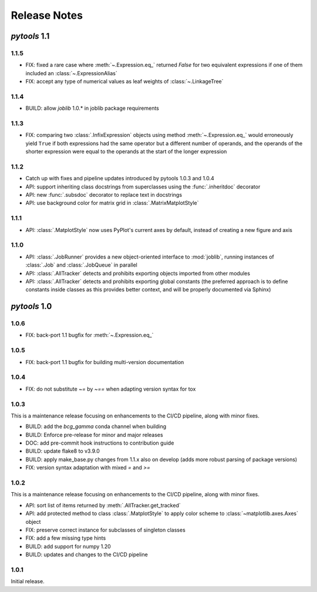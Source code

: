 Release Notes
=============

*pytools* 1.1
-------------

1.1.5
~~~~~

- FIX: fixed a rare case where :meth:`~.Expression.eq_` returned `False` for two
  equivalent expressions if one of them included an :class:`~.ExpressionAlias`
- FIX: accept any type of numerical values as leaf weights of :class:`~.LinkageTree`


1.1.4
~~~~~

- BUILD: allow `joblib` 1.0.* in joblib package requirements


1.1.3
~~~~~

- FIX: comparing two :class:`.InfixExpression` objects using method
  :meth:`~.Expression.eq_` would erroneously yield ``True`` if both expressions
  had the same operator but a different number of operands, and the operands of the
  shorter expression were equal to the operands at the start of the longer expression


1.1.2
~~~~~

- Catch up with fixes and pipeline updates introduced by pytools 1.0.3 and 1.0.4
- API: support inheriting class docstrings from superclasses using the
  :func:`.inheritdoc` decorator
- API: new :func:`.subsdoc` decorator to replace text in docstrings
- API: use background color for matrix grid in :class:`.MatrixMatplotStyle`


1.1.1
~~~~~

- API: :class:`.MatplotStyle` now uses PyPlot's current axes by default, instead of
  creating a new figure and axis


1.1.0
~~~~~

- API: :class:`.JobRunner` provides a new object-oriented interface to :mod:`joblib`,
  running instances of :class:`.Job` and :class:`.JobQueue` in parallel
- API: :class:`.AllTracker` detects and prohibits exporting objects imported from other
  modules
- API: :class:`.AllTracker` detects and prohibits exporting global constants (the
  preferred approach is to define constants inside classes as this provides better
  context, and will be properly documented via Sphinx)


*pytools* 1.0
-------------

1.0.6
~~~~~

- FIX: back-port 1.1 bugfix for :meth:`~.Expression.eq_`


1.0.5
~~~~~

- FIX: back-port 1.1 bugfix for building multi-version documentation


1.0.4
~~~~~

- FIX: do not substitute `~=` by `~==` when adapting version syntax for tox


1.0.3
~~~~~

This is a maintenance release focusing on enhancements to the CI/CD pipeline, along with
minor fixes.

- BUILD: add the `bcg_gamma` conda channel when building
- BUILD: Enforce pre-release for minor and major releases
- DOC: add pre-commit hook instructions to contribution guide
- BUILD: update flake8 to v3.9.0
- BUILD: apply make_base.py changes from 1.1.x also on develop (adds more robust parsing
  of package versions)
- FIX: version syntax adaptation with mixed `=` and `>=`


1.0.2
~~~~~

This is a maintenance release focusing on enhancements to the CI/CD pipeline, along with
minor fixes.

- API: sort list of items returned by :meth:`.AllTracker.get_tracked`
- API: add protected method to class :class:`.MatplotStyle` to apply color scheme to
  :class:`~matplotlib.axes.Axes` object
- FIX: preserve correct instance for subclasses of singleton classes
- FIX: add a few missing type hints
- BUILD: add support for numpy 1.20
- BUILD: updates and changes to the CI/CD pipeline


1.0.1
~~~~~

Initial release.
